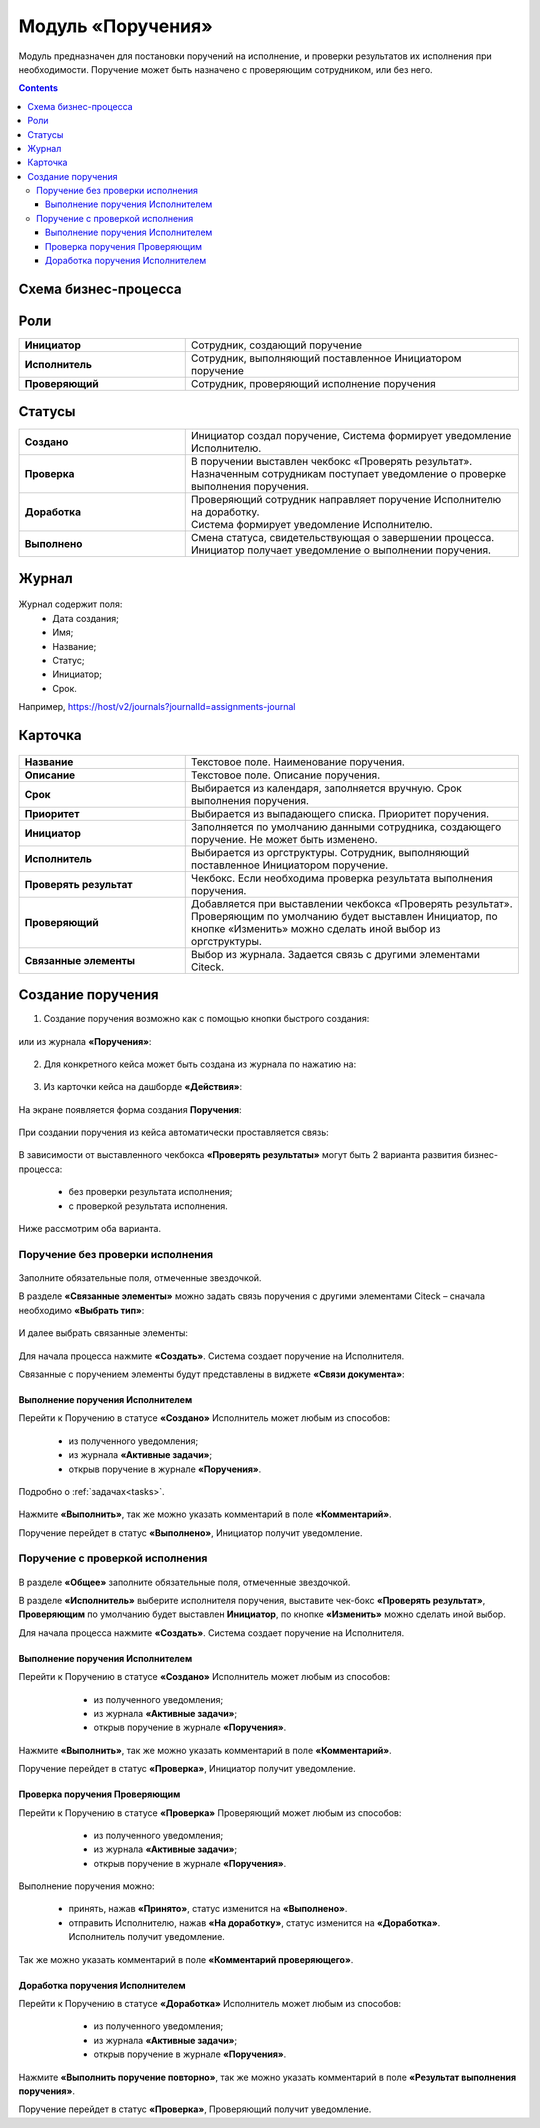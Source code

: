 Модуль «Поручения»
=====================

.. _ecos-assignments:

Модуль предназначен для постановки поручений на исполнение, и проверки результатов их исполнения при необходимости. 
Поручение может быть назначено с проверяющим сотрудником, или без него.

.. contents::
		:depth: 3

Схема бизнес-процесса
----------------------

 .. image:: _static/tasks/tasks_1.png
       :width: 800
       :align: center 

Роли
-----

.. list-table::
      :widths: 20 40
      :class: tight-table 
      
      * - **Инициатор**
        - Сотрудник, создающий поручение
      * - **Исполнитель**
        - Сотрудник, выполняющий поставленное Инициатором поручение
      * - **Проверяющий**
        - Сотрудник, проверяющий исполнение поручения

Статусы
-------

.. list-table::
      :widths: 20 40
      :class: tight-table 
      
      * - **Создано**
        - | Инициатор создал поручение, Система формирует уведомление Исполнителю.    
      * - **Проверка**
        - | В поручении выставлен чекбокс «Проверять результат». 
          | Назначенным сотрудникам поступает уведомление о проверке выполнения поручения.
      * - **Доработка**
        - | Проверяющий сотрудник направляет поручение Исполнителю на доработку.   
          | Система формирует уведомление Исполнителю.
      * - **Выполнено**
        - | Смена статуса, свидетельствующая о завершении процесса.  
          | Инициатор получает уведомление о выполнении поручения.

Журнал
-------

 .. image:: _static/tasks/tasks_2.png
       :width: 800
       :align: center 

Журнал содержит поля:
    -	Дата создания;
    -	Имя;
    -	Название;
    -	Статус;
    -	Инициатор;
    -	Срок.

Например, https://host/v2/journals?journalId=assignments-journal

Карточка
----------

 .. image:: _static/tasks/tasks_3.png
       :width: 700
       :align: center 

.. list-table::
      :widths: 20 40
      :class: tight-table 
      
      * - **Название**
        - | Текстовое поле. Наименование поручения. 
      * - **Описание**
        - | Текстовое поле. Описание поручения. 
      * - **Срок**
        - | Выбирается из календаря, заполняется вручную. Срок выполнения поручения.      
      * - **Приоритет**
        - | Выбирается из выпадающего списка. Приоритет поручения.
      * - **Инициатор**
        - | Заполняется по умолчанию данными сотрудника, создающего поручение. Не может быть изменено.
      * - **Исполнитель**
        - | Выбирается из оргструктуры. Сотрудник, выполняющий поставленное Инициатором поручение.
      * - **Проверять результат**
        - | Чекбокс. Если необходима проверка результата выполнения поручения.
      * - **Проверяющий**
        - | Добавляется при выставлении чекбокса «Проверять результат».
          | Проверяющим по умолчанию будет выставлен Инициатор, по кнопке «Изменить» можно сделать иной выбор из оргструктуры.
      * - **Связанные элементы**
        - | Выбор из журнала. Задается связь с другими элементами Citeck.

Создание поручения
--------------------

1.	Создание поручения возможно как с помощью кнопки быстрого создания: 

 .. image:: _static/tasks/tasks_4.png
       :width: 300
       :align: center 

или из журнала **«Поручения»**:

 .. image:: _static/tasks/tasks_5.png
       :width: 800
       :align: center 

2.	Для конкретного кейса может быть создана из журнала по нажатию на:

 .. image:: _static/tasks/tasks_6.png
       :width: 800
       :align: center 

.. _ecos-assignments-action:

3.	Из карточки кейса на дашборде **«Действия»**:

 .. image:: _static/tasks/tasks_7.png
       :width: 300
       :align: center 

На экране появляется форма создания **Поручения**:

 .. image:: _static/tasks/tasks_8.png
       :width: 700
       :align: center 

При создании поручения из кейса автоматически проставляется связь:

 .. image:: _static/tasks/tasks_9.png
       :width: 700
       :align: center 

В зависимости от выставленного чекбокса **«Проверять результаты»** могут быть 2 варианта развития бизнес-процесса:

    -	без проверки результата исполнения;
    -	с проверкой результата исполнения.

Ниже рассмотрим оба варианта.


Поручение без проверки исполнения
~~~~~~~~~~~~~~~~~~~~~~~~~~~~~~~~~~~~

 .. image:: _static/tasks/tasks_10.png
       :width: 600
       :align: center 

Заполните обязательные поля, отмеченные звездочкой.

В разделе **«Связанные элементы»** можно задать связь поручения с другими элементами Citeck – сначала необходимо **«Выбрать тип»**:

 .. image:: _static/tasks/tasks_11.png
       :width: 300
       :align: center 

И далее выбрать связанные элементы:

 .. image:: _static/tasks/tasks_12.png
       :width: 500
       :align: center 

Для начала процесса нажмите **«Создать»**. Система создает поручение на Исполнителя.

Связанные с поручением элементы будут представлены в виджете **«Связи документа»**:

 .. image:: _static/tasks/tasks_18.png
       :width: 300
       :align: center

Выполнение поручения Исполнителем
"""""""""""""""""""""""""""""""""""""

Перейти к Поручению в статусе **«Создано»** Исполнитель может любым из способов:

    -	из полученного уведомления;
    -	из журнала **«Активные задачи»**;
    -	открыв поручение в журнале **«Поручения»**.

Подробно о :ref:`задачах<tasks>`.

 .. image:: _static/tasks/tasks_13.png
       :width: 800
       :align: center 

Нажмите **«Выполнить»**, так же можно указать комментарий в поле **«Комментарий»**.

Поручение перейдет в статус **«Выполнено»**, Инициатор получит уведомление.

Поручение с проверкой исполнения
~~~~~~~~~~~~~~~~~~~~~~~~~~~~~~~~~

 .. image:: _static/tasks/tasks_14.png
       :width: 600
       :align: center 

В разделе **«Общее»** заполните обязательные поля, отмеченные звездочкой.

В разделе **«Исполнитель»** выберите исполнителя поручения, выставите чек-бокс **«Проверять результат»**, **Проверяющим** по умолчанию будет выставлен **Инициатор**, по кнопке **«Изменить»** можно сделать иной выбор.

Для начала процесса нажмите **«Создать»**. Система создает поручение на Исполнителя.

Выполнение поручения Исполнителем
"""""""""""""""""""""""""""""""""""

Перейти к Поручению в статусе **«Создано»** Исполнитель может любым из способов:

    -	из полученного уведомления;
    -	из журнала **«Активные задачи»**;
    -	открыв поручение в журнале **«Поручения»**.

 .. image:: _static/tasks/tasks_15.png
       :width: 800
       :align: center 

Нажмите **«Выполнить»**, так же можно указать комментарий в поле **«Комментарий»**.

Поручение перейдет в статус **«Проверка»**, Инициатор получит уведомление.

Проверка поручения Проверяющим
"""""""""""""""""""""""""""""""""

Перейти к Поручению в статусе **«Проверка»** Проверяющий может любым из способов:

    -	из полученного уведомления;
    -	из журнала **«Активные задачи»**;
    -	открыв поручение в журнале **«Поручения»**.

 .. image:: _static/tasks/tasks_16.png
       :width: 800
       :align: center 

Выполнение поручения можно:

  - принять, нажав **«Принято»**, статус изменится на **«Выполнено»**.

  - отправить Исполнителю, нажав **«На доработку»**, статус изменится на **«Доработка»**. Исполнитель получит уведомление.

Так же можно указать комментарий в поле **«Комментарий проверяющего»**.

Доработка поручения Исполнителем
"""""""""""""""""""""""""""""""""""""

Перейти к Поручению в статусе **«Доработка»** Исполнитель может любым из способов:

    -	из полученного уведомления;
    -	из журнала **«Активные задачи»**;
    -	открыв поручение в журнале **«Поручения»**.

 .. image:: _static/tasks/tasks_17.png
       :width: 800
       :align: center 

Нажмите **«Выполнить поручение повторно»**, так же можно указать комментарий в поле **«Результат выполнения поручения»**.

Поручение перейдет в статус **«Проверка»**, Проверяющий получит уведомление.
